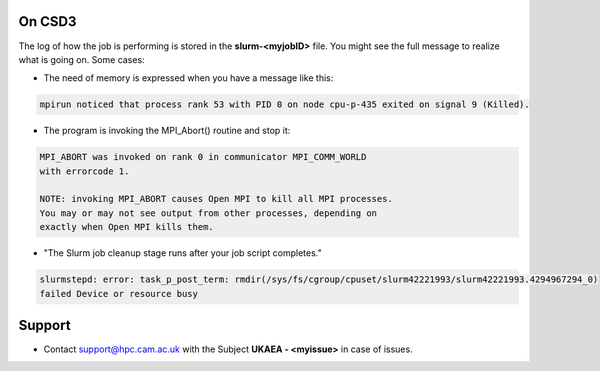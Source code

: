 .. _troublis:

On CSD3
=======

The log of how the job is performing is stored in the **slurm-<myjobID>** file.
You might see the full message to realize what is going on. Some cases:

* The need of memory is expressed when you have a message like this: 

.. code-block:: bash

   mpirun noticed that process rank 53 with PID 0 on node cpu-p-435 exited on signal 9 (Killed).

* The program is invoking the MPI_Abort() routine and stop it:

.. code-block:: bash

   MPI_ABORT was invoked on rank 0 in communicator MPI_COMM_WORLD
   with errorcode 1.

   NOTE: invoking MPI_ABORT causes Open MPI to kill all MPI processes.
   You may or may not see output from other processes, depending on
   exactly when Open MPI kills them.

* "The Slurm job cleanup stage runs after your job script completes." 

.. code-block:: bash 

   slurmstepd: error: task_p_post_term: rmdir(/sys/fs/cgroup/cpuset/slurm42221993/slurm42221993.4294967294_0) 
   failed Device or resource busy

Support
=======

* Contact support@hpc.cam.ac.uk with the Subject **UKAEA - <myissue>** in case of issues.
